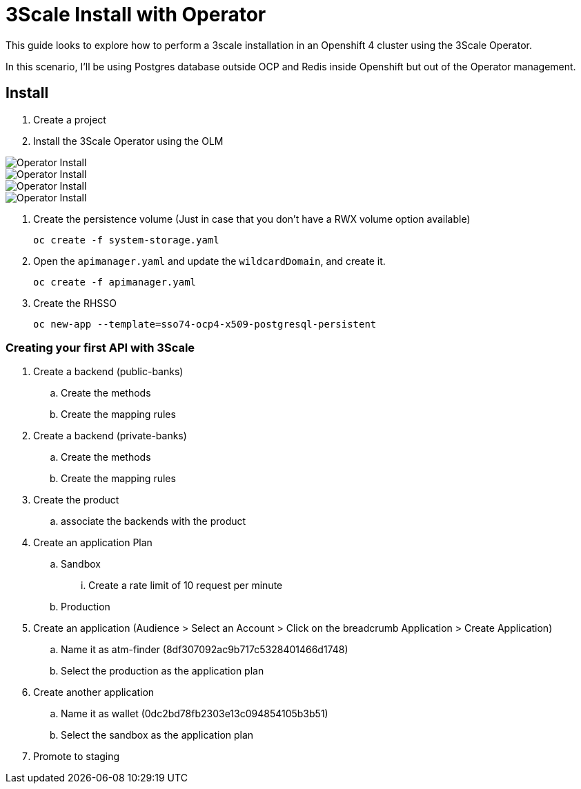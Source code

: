 # 3Scale Install with Operator

This guide looks to explore how to perform a 3scale installation in an Openshift 4 cluster using 
the 3Scale Operator.

In this scenario, I'll be using Postgres database outside OCP and Redis inside Openshift but out of the 
Operator management. 

== Install 

. Create a project
. Install the 3Scale Operator using the OLM

image::images/operator-install-01.png[Operator Install]
image::images/operator-install-02.png[Operator Install]
image::images/operator-install-03.png[Operator Install]
image::images/operator-install-04.png[Operator Install]

. Create the persistence volume (Just in case that you don't have a RWX volume option available)

    oc create -f system-storage.yaml

. Open the `apimanager.yaml` and update the `wildcardDomain`, and create it.

    oc create -f apimanager.yaml

. Create the RHSSO 

    oc new-app --template=sso74-ocp4-x509-postgresql-persistent


=== Creating your first API with 3Scale 

. Create a backend (public-banks)
.. Create the methods
.. Create the mapping rules

. Create a backend (private-banks)
.. Create the methods
.. Create the mapping rules

. Create the product 
.. associate the backends with the product 

. Create an application Plan 
.. Sandbox
... Create a rate limit of 10 request per minute
.. Production 

. Create an application (Audience > Select an Account > Click on the breadcrumb Application > Create Application)
.. Name it as atm-finder (8df307092ac9b717c5328401466d1748)
.. Select the production as the application plan 

. Create another application
.. Name it as wallet (0dc2bd78fb2303e13c094854105b3b51)
.. Select the sandbox as the application plan 

. Promote to staging 




